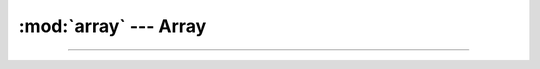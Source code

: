 :mod:`array` ---  Array
=======================

.. module:: array
   :synopsis: Array.

----------------------------------------------

.. class:: array.Array()
